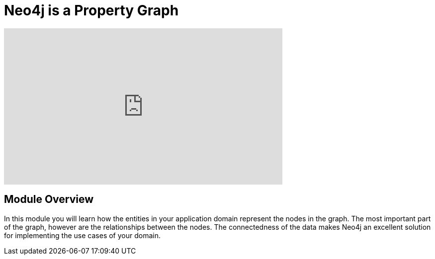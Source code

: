 = Neo4j is a Property Graph
:order: 1

// Watch this video to learn how Neo4j implements a property graph model.

[.video]
video::gYLM1ke6sZg[youtube,width=560,height=315]

////
Script: L: Neo4j is a Property Graph

https://docs.google.com/document/d/1ySystUMjZ4Xz40sHYOJTquxHKP6Ow8TRA--nwH_7Mss/edit?usp=sharing


////

[.transcript]
== Module Overview

In this module you will learn how the entities in your application domain represent the nodes in the graph.
The most important part of the graph, however are the relationships between the nodes.
The connectedness of the data makes Neo4j an excellent solution for implementing the use cases of your domain.

// == Using the Sandbox for this course

// Throughout this course, you will be accessing a pre-populated Sandbox in the cloud.

// Here is a brief tour of how to use the Sandbox during this course.

// video::7K-K9aiXEBE[youtube,width=560,height=315]

////

Script: H: Using the Sandbox

https://docs.google.com/document/d/1vtZprI_pnXxEG2a9sgw5PCF6td5f80MIw5PnQEenZrc/edit?usp=sharing

////

